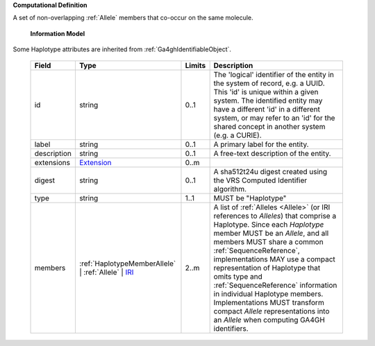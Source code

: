 **Computational Definition**

A set of non-overlapping :ref:`Allele` members that co-occur on the same molecule.

    **Information Model**
    
Some Haplotype attributes are inherited from :ref:`Ga4ghIdentifiableObject`.

    .. list-table::
       :class: clean-wrap
       :header-rows: 1
       :align: left
       :widths: auto
       
       *  - Field
          - Type
          - Limits
          - Description
       *  - id
          - string
          - 0..1
          - The 'logical' identifier of the entity in the system of record, e.g. a UUID. This 'id' is  unique within a given system. The identified entity may have a different 'id' in a different  system, or may refer to an 'id' for the shared concept in another system (e.g. a CURIE).
       *  - label
          - string
          - 0..1
          - A primary label for the entity.
       *  - description
          - string
          - 0..1
          - A free-text description of the entity.
       *  - extensions
          - `Extension <core.json#/$defs/Extension>`_
          - 0..m
          - 
       *  - digest
          - string
          - 0..1
          - A sha512t24u digest created using the VRS Computed Identifier algorithm.
       *  - type
          - string
          - 1..1
          - MUST be "Haplotype"
       *  - members
          - :ref:`HaplotypeMemberAllele` | :ref:`Allele` | `IRI <core.json#/$defs/IRI>`_
          - 2..m
          - A list of :ref:`Alleles <Allele>` (or IRI references to `Alleles`) that comprise a Haplotype. Since each `Haplotype` member MUST be an `Allele`, and all members MUST share a common :ref:`SequenceReference`, implementations MAY use a compact representation of Haplotype that omits type and :ref:`SequenceReference` information in individual Haplotype members. Implementations MUST transform compact `Allele` representations into an `Allele` when computing GA4GH identifiers.
